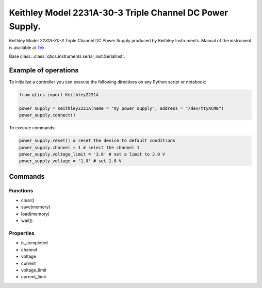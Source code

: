 Keithley Model 2231A-30-3 Triple Channel DC Power Supply.
=========================================================

Keithley Model `2231A-30-3` Triple Channel DC Power Supply produced by Keithley Instruments.
Manual of the instrument is available at `Tek <https://download.tek.com/manual/077100401_Reference%20manual.pdf>`_.

Base class: :class:`qtics.instruments.serial_inst.SerialInst`.

Example of operations
"""""""""""""""""""""

To initialize a controller you can execute the following directives on any Python script or notebook:

.. code-block:: python

  from qtics import Keithley2231A

  power_supply = Keithley2231A(name = "my_power_supply", address = "/dev/ttyACM0")
  power_supply.connect()


To execute commands:

.. code-block:: python

   power_supply.reset() # reset the device to default conditions
   power_supply.channel = 1 # select the channel 1
   power_supply.voltage_limit = '3.0' # set a limit to 3.0 V
   power_supply.voltage = '1.0' # set 1.0 V

Commands
""""""""

Functions
------------
- clear()
- save(memory)
- load(memory)
- wait()

Properties
------------
- is_completed
- channel
- voltage
- current
- voltage_limit
- current_limit
